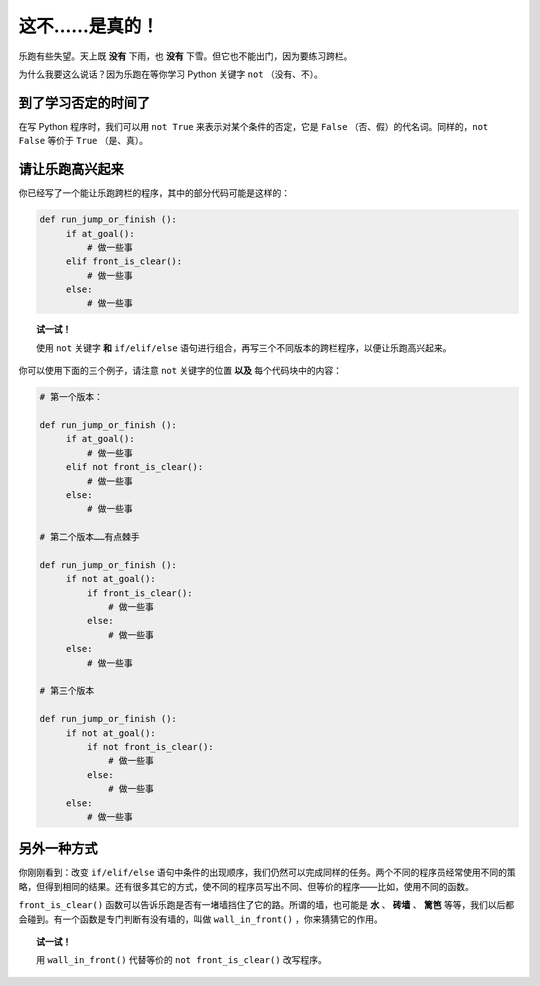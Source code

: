 这不……是真的！
================

.. index:: ! not

乐跑有些失望。天上既 **没有** 下雨，也 **没有** 下雪。但它也不能出门，因为要练习跨栏。

为什么我要这么说话？因为乐跑在等你学习 Python 关键字 ``not`` （没有、不）。

到了学习否定的时间了
--------------------

在写 Python 程序时，我们可以用 ``not True`` 来表示对某个条件的否定，它是 ``False`` （否、假）的代名词。同样的，``not False`` 等价于 ``True`` （是、真）。

请让乐跑高兴起来
--------------------------

你已经写了一个能让乐跑跨栏的程序，其中的部分代码可能是这样的：

.. code-block:: python

   def run_jump_or_finish ():
        if at_goal():
            # 做一些事
        elif front_is_clear():
            # 做一些事
        else:
            # 做一些事

.. topic:: 试一试！

    使用 ``not`` 关键字 **和** ``if/elif/else`` 语句进行组合，再写三个不同版本的跨栏程序，以便让乐跑高兴起来。

你可以使用下面的三个例子，请注意 ``not`` 关键字的位置 **以及** 每个代码块中的内容：

.. code-block:: python

   # 第一个版本：

   def run_jump_or_finish ():
        if at_goal():
            # 做一些事
        elif not front_is_clear():
            # 做一些事
        else:
            # 做一些事

   # 第二个版本……有点棘手

   def run_jump_or_finish ():
        if not at_goal():
            if front_is_clear():
                # 做一些事
            else:
                # 做一些事
        else:
            # 做一些事

   # 第三个版本

   def run_jump_or_finish ():
        if not at_goal():
            if not front_is_clear():
                # 做一些事
            else:
                # 做一些事
        else:
            # 做一些事

另外一种方式
--------------

.. index:: wall_in_front()

你刚刚看到：改变 ``if/elif/else`` 语句中条件的出现顺序，我们仍然可以完成同样的任务。两个不同的程序员经常使用不同的策略，但得到相同的结果。还有很多其它的方式，使不同的程序员写出不同、但等价的程序——比如，使用不同的函数。

``front_is_clear()`` 函数可以告诉乐跑是否有一堵墙挡住了它的路。所谓的墙，也可能是 **水** 、 **砖墙** 、 **篱笆** 等等，我们以后都会碰到。有一个函数是专门判断有没有墙的，叫做 ``wall_in_front()`` ，你来猜猜它的作用。

.. topic:: 试一试！

    用 ``wall_in_front()`` 代替等价的 ``not front_is_clear()`` 改写程序。
